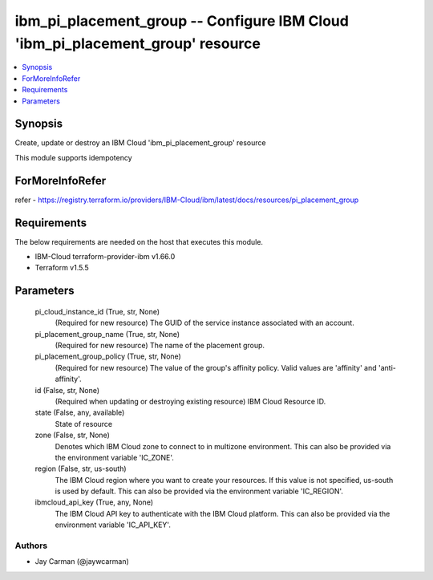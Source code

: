 
ibm_pi_placement_group -- Configure IBM Cloud 'ibm_pi_placement_group' resource
===============================================================================

.. contents::
   :local:
   :depth: 1


Synopsis
--------

Create, update or destroy an IBM Cloud 'ibm_pi_placement_group' resource

This module supports idempotency


ForMoreInfoRefer
----------------
refer - https://registry.terraform.io/providers/IBM-Cloud/ibm/latest/docs/resources/pi_placement_group

Requirements
------------
The below requirements are needed on the host that executes this module.

- IBM-Cloud terraform-provider-ibm v1.66.0
- Terraform v1.5.5



Parameters
----------

  pi_cloud_instance_id (True, str, None)
    (Required for new resource) The GUID of the service instance associated with an account.


  pi_placement_group_name (True, str, None)
    (Required for new resource) The name of the placement group.


  pi_placement_group_policy (True, str, None)
    (Required for new resource) The value of the group's affinity policy. Valid values are 'affinity' and 'anti-affinity'.


  id (False, str, None)
    (Required when updating or destroying existing resource) IBM Cloud Resource ID.


  state (False, any, available)
    State of resource


  zone (False, str, None)
    Denotes which IBM Cloud zone to connect to in multizone environment. This can also be provided via the environment variable 'IC_ZONE'.


  region (False, str, us-south)
    The IBM Cloud region where you want to create your resources. If this value is not specified, us-south is used by default. This can also be provided via the environment variable 'IC_REGION'.


  ibmcloud_api_key (True, any, None)
    The IBM Cloud API key to authenticate with the IBM Cloud platform. This can also be provided via the environment variable 'IC_API_KEY'.













Authors
~~~~~~~

- Jay Carman (@jaywcarman)

